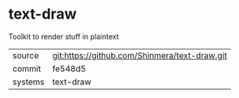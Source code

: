 * text-draw

Toolkit to render stuff in plaintext

|---------+-----------------------------------------------|
| source  | git:https://github.com/Shinmera/text-draw.git |
| commit  | fe548d5                                       |
| systems | text-draw                                     |
|---------+-----------------------------------------------|
